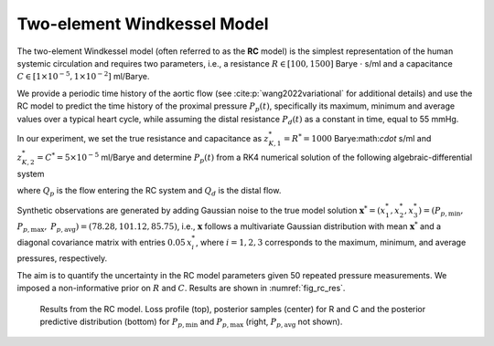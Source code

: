 Two-element Windkessel Model
============================

The two-element Windkessel model (often referred to as the **RC** model) is the simplest representation of the human systemic circulation and requires two parameters, i.e., a resistance :math:`R \in [100, 1500]` Barye :math:`\cdot` s/ml and a capacitance :math:`C \in [1\times 10^{-5}, 1 \times 10^{-2}]` ml/Barye. 

We provide a periodic time history of the aortic flow (see :cite:p:`wang2022variational` for additional details) and use the RC model to predict the time history of the proximal pressure :math:`P_{p}(t)`, specifically its maximum, minimum and average values over a typical heart cycle, while assuming the distal resistance :math:`P_{d}(t)` as a constant in time, equal to 55 mmHg.

In our experiment, we set the true resistance and capacitance as :math:`z_{K,1}^{*}=R^{*} = 1000` Barye:math:`\cdot` s/ml and :math:`z_{K,2}^{*}=C^{*} = 5\times 10^{-5}` ml/Barye and determine :math:`P_{p}(t)` from a RK4 numerical solution of the following algebraic-differential system

.. math::
   Q_{d} = \frac{P_{p}-P_{d}}{R},\quad \frac{d P_{p}}{d t} = \frac{Q_{p} - Q_{d}}{C},
   :label: equ:RC

where :math:`Q_{p}` is the flow entering the RC system and :math:`Q_{d}` is the distal flow.

Synthetic observations are generated by adding Gaussian noise to the true model solution :math:`\boldsymbol{x}^{*}=(x^{*}_{1},x^{*}_{2},x^{*}_{3})=(P_{p,\text{min}},` :math:`P_{p,\text{max}},` :math:`P_{p,\text{avg}})= (78.28, 101.12,  85.75)`, i.e., :math:`\boldsymbol{x}` follows a multivariate Gaussian distribution with mean :math:`\boldsymbol{x}^{*}` and a diagonal covariance matrix with entries :math:`0.05\,x_{i}^{*}`, where :math:`i=1,2,3` corresponds to the maximum, minimum, and average pressures, respectively. 

The aim is to quantify the uncertainty in the RC model parameters given 50 repeated pressure measurements. We imposed a non-informative prior on :math:`R` and :math:`C`. Results are shown in :numref:`fig_rc_res`.

.. _fig_rc_res:

.. figure:: imgs/rc/log_plot_rc-1.png
.. figure:: imgs/rc/target_plot_rc-1.png
.. figure:: imgs/rc/sample_plot_rc_0_1-1.png

   Results from the RC model. Loss profile (top), posterior samples (center) for R and C and the posterior predictive distribution (bottom) for :math:`P_{p,\text{min}}` and :math:`P_{p,\text{max}}` (right, :math:`P_{p,\text{avg}}` not shown).

